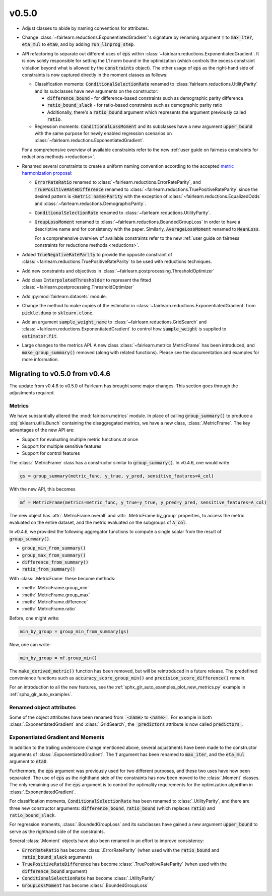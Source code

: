 v0.5.0
======

* Adjust classes to abide by naming conventions for attributes.

* Change :class:`~fairlearn.reductions.ExponentiatedGradient`'s signature by
  renaming argument :code:`T` to :code:`max_iter`, :code:`eta_mul` to
  :code:`eta0`, and by adding :code:`run_linprog_step`.

* API refactoring to separate out different uses of :code:`eps` within
  :class:`~fairlearn.reductions.ExponentiatedGradient`. It is now solely
  responsible for setting the L1 norm bound in the optimization (which
  controls the excess constraint violation beyond what is allowed by the
  :code:`constraints` object).
  The other usage of :code:`eps` as the right-hand side of constraints is
  now captured directly in the moment classes as follows:

  * Classification moments: :code:`ConditionalSelectionRate` renamed to
    :class:`fairlearn.reductions.UtilityParity` and its subclasses have new
    arguments on the constructor:

    * :code:`difference_bound` - for difference-based constraints such as
      demographic parity difference
    * :code:`ratio_bound_slack` - for ratio-based constraints such as
      demographic parity ratio
    * Additionally, there's a :code:`ratio_bound` argument which represents
      the argument previously called :code:`ratio`.

  * Regression moments: :code:`ConditionalLossMoment`
    and its subclasses have a new argument :code:`upper_bound` with the same
    purpose for newly enabled regression scenarios on
    :class:`~fairlearn.reductions.ExponentiatedGradient`.

  For a comprehensive overview of available constraints refer to the new
  :ref:`user guide on fairness constraints for reductions methods <reductions>`.

* Renamed several constraints to create a uniform naming convention according
  to the accepted
  `metric harmonization proposal <https://github.com/fairlearn/fairlearn-proposals/blob/master/api/METRICS.md>`_:

  * :code:`ErrorRateRatio` renamed to
    :class:`~fairlearn.reductions.ErrorRateParity`, and
    :code:`TruePositiveRateDifference` renamed to
    :class:`~fairlearn.reductions.TruePositiveRateParity` since the
    desired pattern is :code:`<metric name>Parity` with the exception of
    :class:`~fairlearn.reductions.EqualizedOdds` and
    :class:`~fairlearn.reductions.DemographicParity`.
  * :code:`ConditionalSelectionRate` renamed to
    :class:`~fairlearn.reductions.UtilityParity`.
  * :code:`GroupLossMoment` renamed to
    :class:`~fairlearn.reductions.BoundedGroupLoss` in order to have a
    descriptive name and for consistency with the paper. Similarly,
    :code:`AverageLossMoment` renamed to
    :code:`MeanLoss`.

    For a comprehensive overview of available constraints refer to the new
    :ref:`user guide on fairness constraints for reductions methods <reductions>`.

* Added :code:`TrueNegativeRateParity` to provide the
  opposite constraint of :class:`~fairlearn.reductions.TruePositiveRateParity`
  to be used with reductions techniques.

* Add new constraints and objectives in :class:`~fairlearn.postprocessing.ThresholdOptimizer`

* Add class :code:`InterpolatedThresholder` to represent the fitted
  :class:`~fairlearn.postprocessing.ThresholdOptimizer`

* Add :py:mod:`fairlearn.datasets` module.

* Change the method to make copies of the estimator in
  :class:`~fairlearn.reductions.ExponentiatedGradient`
  from :code:`pickle.dump` to :code:`sklearn.clone`. 

* Add an argument :code:`sample_weight_name` to
  :class:`~fairlearn.reductions.GridSearch` and
  :class:`~fairlearn.reductions.ExponentiatedGradient` to control how
  :code:`sample_weight` is supplied to :code:`estimator.fit`.

* Large changes to the metrics API.
  A new class :class:`~fairlearn.metrics.MetricFrame` has been
  introduced, and :code:`make_group_summary()` removed (along with related
  functions). Please see the documentation and examples for more information.

.. _migrating_to_v0_5_0:

Migrating to v0.5.0 from v0.4.6
-------------------------------

The update from v0.4.6 to v0.5.0 of Fairlearn has brought some major changes.
This section goes through the adjustments required.

Metrics
^^^^^^^

We have substantially altered the :mod:`fairlearn.metrics` module.
In place of calling :code:`group_summary()` to produce a
:obj:`sklearn.utils.Bunch` containing the disaggregated metrics, we have a
new class, :class:`.MetricFrame`. The key advantages of the new API are:

- Support for evaluating multiple metric functions at once
- Support for multiple sensitive features
- Support for control features

The :class:`.MetricFrame` class has a constructor similar to
:code:`group_summary()`.
In v0.4.6, one would write

.. code-block::

    gs = group_summary(metric_func, y_true, y_pred, sensitive_features=A_col)

With the new API, this becomes

.. code-block::

    mf = MetricFrame(metrics=metric_func, y_true=y_true, y_pred=y_pred, sensitive_features=A_col)

The new object has :attr:`.MetricFrame.overall` and
:attr:`.MetricFrame.by_group` properties, to access the metric evaluated on
the entire dataset, and the metric evaluated on the subgroups of
:code:`A_col`.

In v0.4.6, we provided the following aggregator functions to compute a single
scalar from the result of :code:`group_summary()`.

- :code:`group_min_from_summary()`
- :code:`group_max_from_summary()`
- :code:`difference_from_summary()`
- :code:`ratio_from_summary()`

With :class:`.MetricFrame` these become methods:

- :meth:`.MetricFrame.group_min`
- :meth:`.MetricFrame.group_max`
- :meth:`.MetricFrame.difference`
- :meth:`.MetricFrame.ratio`

Before, one might write:

.. code-block::

    min_by_group = group_min_from_summary(gs)

Now, one can write:

.. code-block::

    min_by_group = mf.group_min()

The :code:`make_derived_metric()` function has been removed, but will be
reintroduced in a future release. The predefined convenience functions such as
:code:`accuracy_score_group_min()` and :code:`precision_score_difference()`
remain.

For an introduction to all the new features, see the 
:ref:`sphx_glr_auto_examples_plot_new_metrics.py` example in
:ref:`sphx_glr_auto_examples`.


Renamed object attributes
^^^^^^^^^^^^^^^^^^^^^^^^^

Some of the object attributes have been renamed from :code:`_<name>` to
:code:`<name>_`.
For example in both :class:`.ExponentiatedGradient` and :class:`.GridSearch`,
the :code:`_predictors` attribute is now called :code:`predictors_`.


Exponentiated Gradient and Moments
^^^^^^^^^^^^^^^^^^^^^^^^^^^^^^^^^^

In addition to the trailing underscore change mentioned above, several
adjustments have been made to the constructor arguments of
:class:`.ExponentiatedGradient`.
The :code:`T` argument has been renamed to :code:`max_iter`, and the
:code:`eta_mul` argument to :code:`eta0`.

Furthermore, the :code:`eps` argument was previously used for two
different purposes, and these two uses have now been separated.
The use of :code:`eps` as the righthand side of the constraints
has now been moved to the :class:`.Moment` classes.
The only remaining use of the :code:`eps` argument
is to control the optimality requirements for the optimization
algorithm in :class:`.ExponentiatedGradient`.

For classification moments, :code:`ConditionalSelectionRate` has been
renamed to :class:`.UtilityParity`, and there are three new
constructor arguments: :code:`difference_bound`, :code:`ratio_bound` (which
replaces :code:`ratio`) and :code:`ratio_bound_slack`.

For regression moments, :class:`.BoundedGroupLoss` and its
subclasses have gained a new argument :code:`upper_bound` to serve as
the righthand side of the constraints.

Several :class:`.Moment` objects have also been renamed in an effort
to improve consistency:

- :code:`ErrorRateRatio` has become :class:`.ErrorRateParity` (when used
  with the :code:`ratio_bound` and :code:`ratio_bound_slack` arguments)
- :code:`TruePositiveRateDifference` has become
  :class:`.TruePositiveRateParity` (when used with the
  :code:`difference_bound` argument)
- :code:`ConditionalSelectionRate` has become :class:`.UtilityParity`
- :code:`GroupLossMoment` has become :class:`.BoundedGroupLoss`